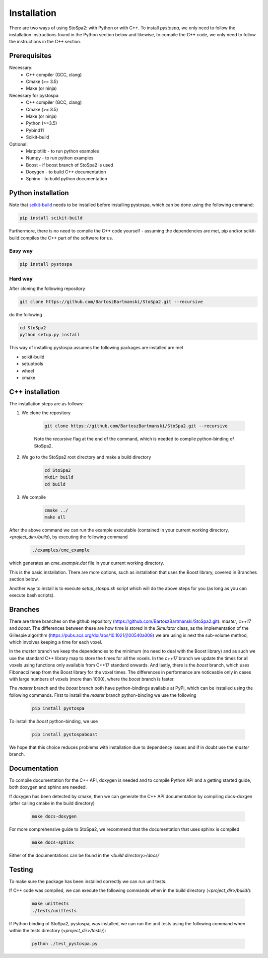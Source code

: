 
Installation
############

There are two ways of using StoSpa2: with Python or with C++. To install `pystospa`, we only need to follow the installation instructions found in the Python section below and likewise, to compile the C++ code, we only need to follow the instructions in the C++ section.

Prerequisites
=============

Necessary:
    * C++ compiler (GCC, clang)
    * Cmake (>= 3.5)
    * Make (or ninja)

Necessary for pystospa:
    * C++ compiler (GCC, clang)
    * Cmake (>= 3.5)
    * Make (or ninja)
    * Python (>=3.5)
    * Pybind11
    * Scikit-build

Optional:
    * Matplotlib - to run python examples
    * Numpy - to run python examples
    * Boost - if boost branch of StoSpa2 is used
    * Doxygen - to build C++ documentation
    * Sphinx - to build python documentation


Python installation
===================

Note that `scikit-build <https://github.com/scikit-build/scikit-build/>`_ needs to be installed before
installing pystospa, which can be done using the following command:

.. code-block:: bash

    pip install scikit-build

Furthermore, there is no need to compile the C++ code yourself - assuming the dependencies are met, pip and/or scikit-build compiles the C++ part of the software for us.

Easy way
--------

.. code-block:: bash

    pip install pystospa

Hard way
--------

After cloning the following repository

.. code-block:: bash

    git clone https://github.com/BartoszBartmanski/StoSpa2.git --recursive

do the following

.. code-block:: bash

    cd StoSpa2
    python setup.py install

This way of installing pystospa assumes the following packages are installed are met

* scikit-build

* setuptools

* wheel

* cmake


C++ installation
================

The installation steps are as follows:

1. We clone the repository

    .. code-block:: bash

        git clone https://github.com/BartoszBartmanski/StoSpa2.git --recursive

    Note the `recursive` flag at the end of the command, which is needed to compile python-binding of
    StoSpa2.

2. We go to the StoSpa2 root directory and make a build directory

    .. code-block:: bash

        cd StoSpa2
        mkdir build
        cd build

3. We compile

    .. code-block:: bash

        cmake ../
        make all

After the above command we can run the example executable (contained in your current working directory, `<project_dir>/build`), by executing the following command

    .. code-block:: bash

        ./examples/cme_example

which generates an `cme_example.dat` file in your current working directory.

This is the basic installation. There are more options, such as installation that uses the Boost library,
covered in Branches section below.

Another way to install is to execute `setup_stospa.sh` script which will do the above steps for you
(as long as you can execute bash scripts).


Branches
========

There are three branches on the github repository (https://github.com/BartoszBartmanski/StoSpa2.git):
`master`, `c++17` and `boost`. The differences between these are how time is stored in the `Simulator` class, as
the implementation of the Gillespie algorithm (https://pubs.acs.org/doi/abs/10.1021/j100540a008) we are using
is next the sub-volume method, which involves keeping a time for each voxel.

In the `master` branch we keep the dependencies to the minimum (no need to deal with the Boost library) and as such
we use the standard C++ library map to store the times for all the voxels. In the `c++17` branch we update the times for all
voxels using functions only available from C++17 standard onwards. And lastly, there is
the `boost` branch, which uses Fibonacci heap from the Boost library for the voxel times. The differences in
performance are noticeable only in cases with large numbers of voxels (more than 1000), where the `boost` branch
is faster.

The `master` branch and the `boost` branch both have python-bindings available at PyPI, which can be installed using
the following commands. First to install the `master` branch python-binding we use the following

    .. code-block:: bash

        pip install pystospa

To install the `boost` python-binding, we use

    .. code-block:: bash

        pip install pystospaboost

We hope that this choice reduces problems with installation due to dependency issues and if in doubt use
the `master` branch.

Documentation
=============

To compile documentation for the C++ API, doxygen is needed and to compile Python API and a
getting started guide, both doxygen and sphinx are needed.

If doxygen has been detected by cmake, then we can generate the C++ API documentation by
compiling docs-doxgen (after calling cmake in the build directory)

    .. code-block:: bash

        make docs-doxygen

For more comprehensive guide to StoSpa2, we recommend that the documentation that uses sphinx is
compiled

    .. code-block:: bash

        make docs-sphinx

Either of the documentations can be found in the `<build directory>/docs/`

Testing
=======

To make sure the package has been installed correctly we can run unit tests.

If C++ code was compiled, we can execute the following commands when in the build directory (`<project_dir>/build/`):

    .. code-block:: bash

        make unittests
        ./tests/unittests

If Python binding of StoSpa2, pystospa, was installed, we can run the unit tests using the following command
when within the tests directory (`<project_dir>/tests/`):

    .. code-block:: bash

        python ./test_pystospa.py
